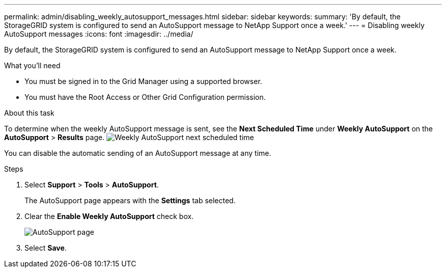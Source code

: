---
permalink: admin/disabling_weekly_autosupport_messages.html
sidebar: sidebar
keywords: 
summary: 'By default, the StorageGRID system is configured to send an AutoSupport message to NetApp Support once a week.'
---
= Disabling weekly AutoSupport messages
:icons: font
:imagesdir: ../media/

[.lead]
By default, the StorageGRID system is configured to send an AutoSupport message to NetApp Support once a week.

.What you'll need

* You must be signed in to the Grid Manager using a supported browser.
* You must have the Root Access or Other Grid Configuration permission.

.About this task

To determine when the weekly AutoSupport message is sent, see the *Next Scheduled Time* under *Weekly AutoSupport* on the *AutoSupport* > *Results* page. image:../media/autosupport_weekly_next_scheduled_time.png[Weekly AutoSupport next scheduled time]

You can disable the automatic sending of an AutoSupport message at any time.

.Steps

. Select *Support* > *Tools* > *AutoSupport*.
+
The AutoSupport page appears with the *Settings* tab selected.

. Clear the *Enable Weekly AutoSupport* check box.
+
image::../media/autosupport_disable_weekly.png[AutoSupport page]

. Select *Save*.
